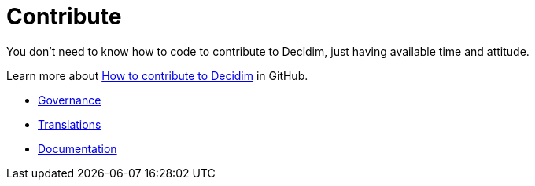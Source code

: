 = Contribute

You don't need to know how to code to contribute to Decidim, just having available time and attitude.

Learn more about https://github.com/decidim/decidim/blob/develop/CONTRIBUTING.adoc[How to contribute to Decidim] in GitHub.

* xref:contribute:governance.adoc[Governance]
* xref:contribute:translations.adoc[Translations]
* xref:mitwirken:documentation.adoc[Documentation]